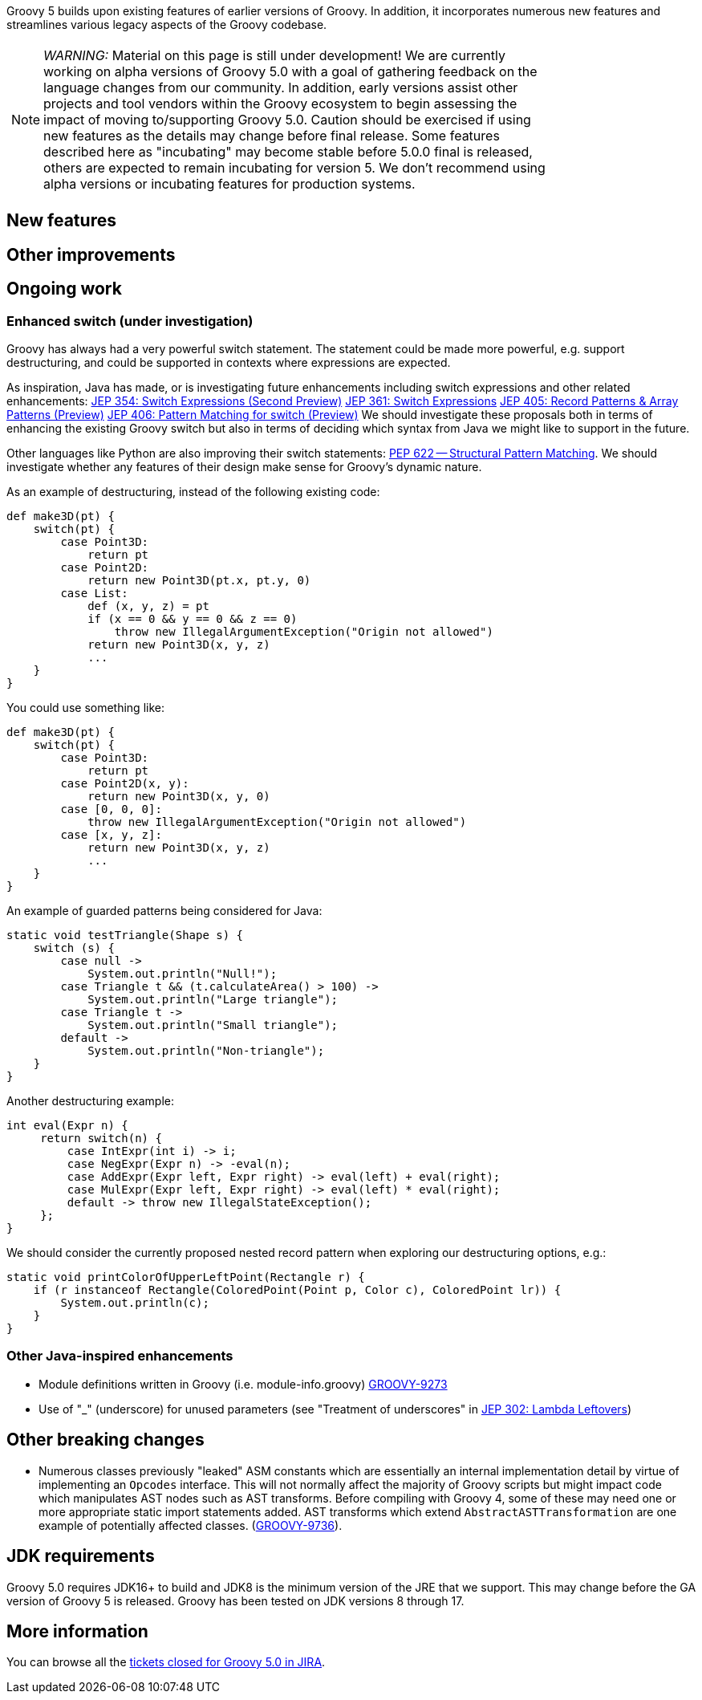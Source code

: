 :source-highlighter: pygments
:pygments-style: emacs
:icons: font

Groovy 5 builds upon existing features of earlier versions of Groovy.
In addition, it incorporates numerous new features and streamlines various legacy aspects of the Groovy codebase.

[width="80%",align="center"]
|===
a| NOTE: _WARNING:_
Material on this page is still under development!
We are currently working on alpha versions of Groovy 5.0 with a goal of gathering feedback on the language changes from our community. In addition, early versions assist other projects and tool vendors within the Groovy ecosystem to begin assessing the impact of moving to/supporting Groovy 5.0. Caution should be exercised if using new features as the details may change before final release.
Some features described here as "incubating" may become stable before 5.0.0 final is released, others are expected to remain incubating for version 5. We don’t recommend using alpha versions or incubating features for production systems.
|===


[[Groovy5.0-new]]
== New features

[[Groovy5.0-other]]
== Other improvements

[[Groovy5.0-ongoing]]
== Ongoing work

=== Enhanced switch (under investigation)

Groovy has always had a very powerful switch statement.
The statement could be made more powerful, e.g. support destructuring,
and could be supported in contexts where expressions are expected.

As inspiration, Java has made, or is investigating future enhancements
including switch expressions and other related enhancements:
link:https://openjdk.java.net/jeps/354[JEP 354: Switch Expressions (Second Preview)]
link:https://openjdk.java.net/jeps/361[JEP 361: Switch Expressions]
link:https://openjdk.java.net/jeps/405[JEP 405: Record Patterns & Array Patterns (Preview)]
link:https://openjdk.java.net/jeps/406[JEP 406: Pattern Matching for switch (Preview)]
We should investigate these proposals both in terms of enhancing the existing Groovy switch
but also in terms of deciding which syntax from Java we might like to support in the future.

Other languages like Python are also improving their switch statements:
https://www.python.org/dev/peps/pep-0622/[PEP 622 -- Structural Pattern Matching].
We should investigate whether any features of their design make sense for Groovy's dynamic nature.

As an example of destructuring, instead of the following existing code:

[source,groovy]
--------------------------------------
def make3D(pt) {
    switch(pt) {
        case Point3D:
            return pt
        case Point2D:
            return new Point3D(pt.x, pt.y, 0)
        case List:
            def (x, y, z) = pt
            if (x == 0 && y == 0 && z == 0)
                throw new IllegalArgumentException("Origin not allowed")
            return new Point3D(x, y, z)
            ...
    }
}
--------------------------------------

You could use something like:

[source,groovy]
--------------------------------------
def make3D(pt) {
    switch(pt) {
        case Point3D:
            return pt
        case Point2D(x, y):
            return new Point3D(x, y, 0)
        case [0, 0, 0]:
            throw new IllegalArgumentException("Origin not allowed")
        case [x, y, z]:
            return new Point3D(x, y, z)
            ...
    }
}
--------------------------------------

An example of guarded patterns being considered for Java:

[source,java]
--------------------------------------
static void testTriangle(Shape s) {
    switch (s) {
        case null ->
            System.out.println("Null!");
        case Triangle t && (t.calculateArea() > 100) ->
            System.out.println("Large triangle");
        case Triangle t ->
            System.out.println("Small triangle");
        default ->
            System.out.println("Non-triangle");
    }
}
--------------------------------------

Another destructuring example:

[source,java]
--------------------------------------
int eval(Expr n) {
     return switch(n) {
         case IntExpr(int i) -> i;
         case NegExpr(Expr n) -> -eval(n);
         case AddExpr(Expr left, Expr right) -> eval(left) + eval(right);
         case MulExpr(Expr left, Expr right) -> eval(left) * eval(right);
         default -> throw new IllegalStateException();
     };
}
--------------------------------------

We should consider the currently proposed nested record pattern when exploring our
destructuring options, e.g.:

[source,java]
--------------------------------------
static void printColorOfUpperLeftPoint(Rectangle r) {
    if (r instanceof Rectangle(ColoredPoint(Point p, Color c), ColoredPoint lr)) {
        System.out.println(c);
    }
}
--------------------------------------

=== Other Java-inspired enhancements

* Module definitions written in Groovy (i.e. module-info.groovy)
link:https://issues.apache.org/jira/browse/GROOVY-9273[GROOVY-9273]
* Use of "_" (underscore) for unused parameters (see "Treatment of underscores" in https://openjdk.java.net/jeps/302[JEP 302: Lambda Leftovers])

[[Groovy5.0-breaking]]
== Other breaking changes

* Numerous classes previously "leaked" ASM constants which are essentially an internal implementation detail by virtue of
implementing an `Opcodes` interface. This will not normally affect the majority of
Groovy scripts but might impact code which manipulates AST nodes such as AST transforms.
Before compiling with Groovy 4, some of these may need one or more appropriate static import statements added.
AST transforms which extend `AbstractASTTransformation` are one example of potentially affected classes.
(link:https://issues.apache.org/jira/browse/GROOVY-9736[GROOVY-9736]).

[[Groovy5.0-requirements]]
== JDK requirements

Groovy 5.0 requires JDK16+ to build and JDK8 is the
minimum version of the JRE that we support.
This may change before the GA version of Groovy 5 is released.
Groovy has been tested on JDK versions 8 through 17.

[[Groovy5.0-more-info]]
== More information

You can browse all the link:../changelogs/changelog-5.0.0-unreleased.html[tickets closed for Groovy 5.0 in JIRA].
